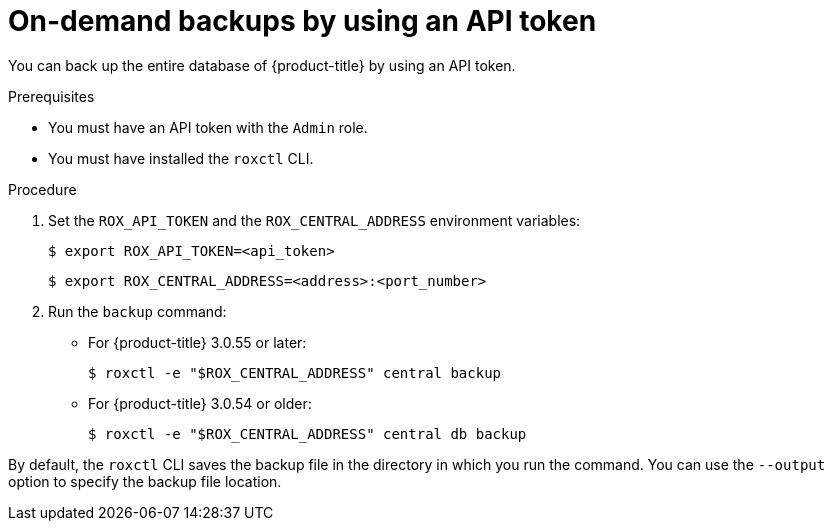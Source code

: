 // Module included in the following assemblies:
//
// * backup_and_restore/backing-up-acs.adoc
:_module-type: PROCEDURE
[id="on-demand-backups-roxctl-api_{context}"]
= On-demand backups by using an API token

[role="_abstract"]
You can back up the entire database of {product-title} by using an API token.

.Prerequisites

* You must have an API token with the `Admin` role.
* You must have installed the `roxctl` CLI.

.Procedure

. Set the `ROX_API_TOKEN` and the `ROX_CENTRAL_ADDRESS` environment variables:
+
[source,terminal]
----
$ export ROX_API_TOKEN=<api_token>
----
+
[source,terminal]
----
$ export ROX_CENTRAL_ADDRESS=<address>:<port_number>
----
. Run the `backup` command:
* For {product-title} 3.0.55 or later:
+
[source,terminal]
----
$ roxctl -e "$ROX_CENTRAL_ADDRESS" central backup
----
* For {product-title} 3.0.54 or older:
+
[source,terminal]
----
$ roxctl -e "$ROX_CENTRAL_ADDRESS" central db backup
----

By default, the `roxctl` CLI saves the backup file in the directory in which you run the command.
You can use the `--output` option to specify the backup file location.
